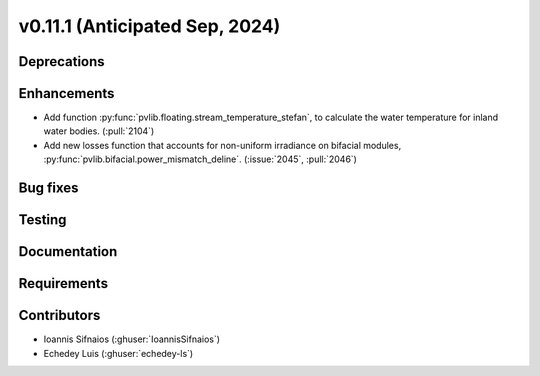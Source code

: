 .. _whatsnew_01110:


v0.11.1 (Anticipated Sep, 2024)
-------------------------------

Deprecations
~~~~~~~~~~~~


Enhancements
~~~~~~~~~~~~
* Add function :py:func:`pvlib.floating.stream_temperature_stefan`, to calculate the
  water temperature for inland water bodies.
  (:pull:`2104`)
* Add new losses function that accounts for non-uniform irradiance on bifacial
  modules, :py:func:`pvlib.bifacial.power_mismatch_deline`.
  (:issue:`2045`, :pull:`2046`)

Bug fixes
~~~~~~~~~


Testing
~~~~~~~


Documentation
~~~~~~~~~~~~~


Requirements
~~~~~~~~~~~~


Contributors
~~~~~~~~~~~~
* Ioannis Sifnaios (:ghuser:`IoannisSifnaios`)
* Echedey Luis (:ghuser:`echedey-ls`)
